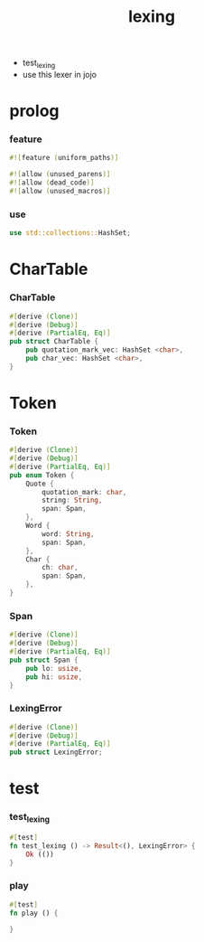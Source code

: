 #+property: tangle lib.rs
#+title: lexing
- test_lexing
- use this lexer in jojo
* prolog

*** feature

    #+begin_src rust
    #![feature (uniform_paths)]

    #![allow (unused_parens)]
    #![allow (dead_code)]
    #![allow (unused_macros)]
    #+end_src

*** use

    #+begin_src rust
    use std::collections::HashSet;
    #+end_src

* CharTable

*** CharTable

    #+begin_src rust
    #[derive (Clone)]
    #[derive (Debug)]
    #[derive (PartialEq, Eq)]
    pub struct CharTable {
        pub quotation_mark_vec: HashSet <char>,
        pub char_vec: HashSet <char>,
    }
    #+end_src

* Token

*** Token

    #+begin_src rust
    #[derive (Clone)]
    #[derive (Debug)]
    #[derive (PartialEq, Eq)]
    pub enum Token {
        Quote {
            quotation_mark: char,
            string: String,
            span: Span,
        },
        Word {
            word: String,
            span: Span,
        },
        Char {
            ch: char,
            span: Span,
        },
    }
    #+end_src

*** Span

    #+begin_src rust
    #[derive (Clone)]
    #[derive (Debug)]
    #[derive (PartialEq, Eq)]
    pub struct Span {
        pub lo: usize,
        pub hi: usize,
    }
    #+end_src

*** LexingError

    #+begin_src rust
    #[derive (Clone)]
    #[derive (Debug)]
    #[derive (PartialEq, Eq)]
    pub struct LexingError;
    #+end_src

* test

*** test_lexing

    #+begin_src rust
    #[test]
    fn test_lexing () -> Result<(), LexingError> {
        Ok (())
    }
    #+end_src

*** play

    #+begin_src rust
    #[test]
    fn play () {

    }
    #+end_src
